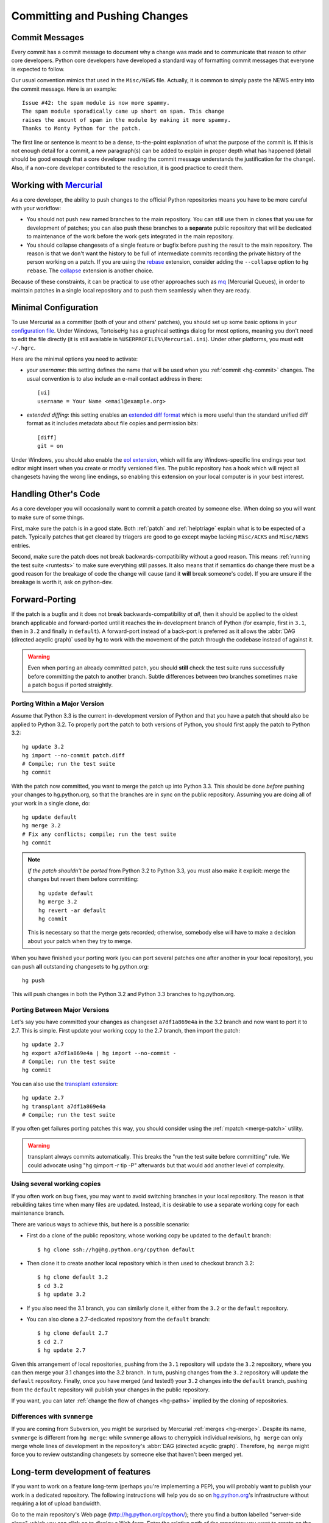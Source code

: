 .. _committing:

Committing and Pushing Changes
==============================

.. TODO: include a checklist of items to be included in a commit?
   e.g updated Misc/NEWS entry, tests, doc

Commit Messages
---------------

Every commit has a commit message to document why a change was made and to
communicate that reason to other core developers. Python core developers have
developed a standard way of formatting commit messages that everyone is
expected to follow.

Our usual convention mimics that used in the ``Misc/NEWS`` file.  Actually,
it is common to simply paste the NEWS entry into the commit message.  Here
is an example::

   Issue #42: the spam module is now more spammy.
   The spam module sporadically came up short on spam. This change
   raises the amount of spam in the module by making it more spammy.
   Thanks to Monty Python for the patch.

The first line or sentence is meant to be a dense, to-the-point explanation
of what the purpose of the commit is.  If this is not enough detail for a commit,
a new paragraph(s) can be added to explain in proper depth what has happened
(detail should be good enough that a core developer reading the commit message
understands the justification for the change).  Also, if a non-core developer
contributed to the resolution, it is good practice to credit them.


Working with Mercurial_
-----------------------

As a core developer, the ability to push changes to the official Python
repositories means you have to be more careful with your workflow:

* You should not push new named branches to the main repository.  You can
  still use them in clones that you use for development of patches; you can
  also push these branches to a **separate** public repository that will be
  dedicated to maintenance of the work before the work gets integrated in the
  main repository.

* You should collapse changesets of a single feature or bugfix before pushing
  the result to the main repository.  The reason is that we don't want the
  history to be full of intermediate commits recording the private history
  of the person working on a patch.  If you are using the rebase_ extension,
  consider adding the ``--collapse`` option to ``hg rebase``.  The collapse_
  extension is another choice.

Because of these constraints, it can be practical to use other approaches
such as mq_ (Mercurial Queues), in order to maintain patches in a single
local repository and to push them seamlessly when they are ready.


.. _Mercurial: http://www.hg-scm.org/
.. _mq: http://mercurial.selenic.com/wiki/MqExtension
.. _rebase: http://mercurial.selenic.com/wiki/RebaseExtension
.. _collapse: http://mercurial.selenic.com/wiki/CollapseExtension


Minimal Configuration
---------------------

To use Mercurial as a committer (both of your and others' patches), you should
set up some basic options in your `configuration file`_.  Under Windows,
TortoiseHg has a graphical settings dialog for most options, meaning you
don't need to edit the file directly (it is still available in
``%USERPROFILE%\Mercurial.ini``).  Under other platforms, you must edit
``~/.hgrc``.

Here are the minimal options you need to activate:

* your *username*: this setting defines the name that will be used when you
  :ref:`commit <hg-commit>` changes.  The usual convention is to also include
  an e-mail contact address in there::

   [ui]
   username = Your Name <email@example.org>

* *extended diffing*: this setting enables an `extended diff format`_
  which is more useful than the standard unified diff format as it includes
  metadata about file copies and permission bits::

   [diff]
   git = on

Under Windows, you should also enable the `eol extension`_, which will
fix any Windows-specific line endings your text editor might insert when you
create or modify versioned files.  The public repository has a hook which
will reject all changesets having the wrong line endings, so enabling this
extension on your local computer is in your best interest.


.. _configuration file: http://www.selenic.com/mercurial/hgrc.5.html#files
.. _extended diff format: http://www.selenic.com/mercurial/hg.1.html#diffs
.. _eol extension: http://mercurial.selenic.com/wiki/EolExtension


Handling Other's Code
---------------------

As a core developer you will occasionally want to commit a patch created by
someone else. When doing so you will want to make sure of some things.

First, make sure the patch is in a good state. Both :ref:`patch` and
:ref:`helptriage`
explain what is to be expected of a patch. Typically patches that get cleared by
triagers are good to go except maybe lacking ``Misc/ACKS`` and ``Misc/NEWS``
entries.

Second, make sure the patch does not break backwards-compatibility without a
good reason. This means :ref:`running the test suite <runtests>` to make sure
everything still passes. It also means that if semantics do change there must
be a good reason for the breakage of code the change will cause (and it
**will** break someone's code). If you are unsure if the breakage is worth it,
ask on python-dev.


Forward-Porting
---------------

If the patch is a bugfix and it does not break
backwards-compatibility *at all*, then it should be applied to the oldest
branch applicable and forward-ported until it reaches the in-development branch
of Python (for example, first in ``3.1``, then in ``3.2`` and finally in
``default``). A forward-port instead of a back-port is preferred as it allows
the :abbr:`DAG (directed acyclic graph)` used by hg to work with the movement of
the patch through the codebase instead of against it.

.. warning::
   Even when porting an already committed patch, you should **still** check the
   test suite runs successfully before committing the patch to another branch.
   Subtle differences between two branches sometimes make a patch bogus if
   ported straightly.


Porting Within a Major Version
''''''''''''''''''''''''''''''

Assume that Python 3.3 is the current in-development version of Python and that
you have a patch that should also be applied to Python 3.2. To properly port
the patch to both versions of Python, you should first apply the patch to
Python 3.2::

   hg update 3.2
   hg import --no-commit patch.diff
   # Compile; run the test suite
   hg commit

With the patch now committed, you want to merge the patch up into Python 3.3.
This should be done *before* pushing your changes to hg.python.org, so that
the branches are in sync on the public repository.  Assuming you are doing
all of your work in a single clone, do::

   hg update default
   hg merge 3.2
   # Fix any conflicts; compile; run the test suite
   hg commit

.. note::
   *If the patch shouldn't be ported* from Python 3.2 to Python 3.3, you must
   also make it explicit: merge the changes but revert them before committing::

      hg update default
      hg merge 3.2
      hg revert -ar default
      hg commit

   This is necessary so that the merge gets recorded; otherwise, somebody
   else will have to make a decision about your patch when they try to merge.

When you have finished your porting work (you can port several patches one
after another in your local repository), you can push **all** outstanding
changesets to hg.python.org::

   hg push

This will push changes in both the Python 3.2 and Python 3.3 branches to
hg.python.org.


Porting Between Major Versions
''''''''''''''''''''''''''''''

Let's say you have committed your changes as changeset ``a7df1a869e4a``
in the 3.2 branch and now want to port it to 2.7.  This is simple.  First
update your working copy to the 2.7 branch, then import the patch::

   hg update 2.7
   hg export a7df1a869e4a | hg import --no-commit -
   # Compile; run the test suite
   hg commit

You can also use the `transplant extension`_::

   hg update 2.7
   hg transplant a7df1a869e4a
   # Compile; run the test suite

If you often get failures porting patches this way, you should consider
using the :ref:`mpatch <merge-patch>` utility.


.. warning::
   transplant always commits automatically. This breaks the
   "run the test suite before committing" rule. We could advocate using
   "hg qimport -r tip -P" afterwards but that would add another level of
   complexity.


Using several working copies
''''''''''''''''''''''''''''

If you often work on bug fixes, you may want to avoid switching branches
in your local repository.  The reason is that rebuilding takes time
when many files are updated.  Instead, it is desirable to use a separate
working copy for each maintenance branch.

There are various ways to achieve this, but here is a possible scenario:

* First do a clone of the public repository, whose working copy be updated
  to the ``default`` branch::

   $ hg clone ssh://hg@hg.python.org/cpython default

* Then clone it to create another local repository which is then used to
  checkout branch 3.2::

   $ hg clone default 3.2
   $ cd 3.2
   $ hg update 3.2

* If you also need the 3.1 branch, you can similarly clone it, either from
  the ``3.2`` or the ``default`` repository.

* You can also clone a 2.7-dedicated repository from the ``default`` branch::

   $ hg clone default 2.7
   $ cd 2.7
   $ hg update 2.7

Given this arrangement of local repositories, pushing from the ``3.1``
repository will update the ``3.2`` repository, where you can then merge your
3.1 changes into the 3.2 branch.  In turn, pushing changes from the ``3.2``
repository will update the ``default`` repository.  Finally, once you have
merged (and tested!) your ``3.2`` changes into the ``default`` branch, pushing
from the ``default`` repository will publish your changes in the public
repository.

If you want, you can later :ref:`change the flow of changes <hg-paths>` implied
by the cloning of repositories.


Differences with ``svnmerge``
'''''''''''''''''''''''''''''

If you are coming from Subversion, you might be surprised by Mercurial
:ref:`merges <hg-merge>`.
Despite its name, ``svnmerge`` is different from ``hg merge``: while ``svnmerge``
allows to cherrypick individual revisions, ``hg merge`` can only merge whole
lines of development in the repository's :abbr:`DAG (directed acyclic graph)`.
Therefore, ``hg merge`` might force you to review outstanding changesets by
someone else that haven't been merged yet.


.. _transplant extension: http://mercurial.selenic.com/wiki/TransplantExtension

.. seealso::
   `Merging work
   <http://hgbook.red-bean.com/read/a-tour-of-mercurial-merging-work.html>`_,
   in `Mercurial: The Definitive Guide <http://hgbook.red-bean.com/>`_.


Long-term development of features
---------------------------------

If you want to work on a feature long-term (perhaps you're implementing a
PEP), you will probably want to publish your work in a dedicated repository.
The following instructions will help you do so on `hg.python.org
<http://hg.python.org>`_'s infrastructure without requiring a lot of upload
bandwidth.

Go to the main repository's Web page (http://hg.python.org/cpython/); there
you find a button labelled "server-side clone", which you can click on to
display a Web form.  Enter the relative path of the repository you want to
create on the server, for example ``features/mywork``; and press the button.
A new repository gets created on the server with all the changesets of the
original repository (it will seem very fast; this is normal).

You can now do a local clone of this repository on your disk::

   $ hg clone ssh://hg@hg.python.org/features/mywork
   $ cd mywork

.. commented out: old instructions (without server-side cloning)

   First create a public (empty) repository on hg.python.org::

      $ hg init ssh://hg@hg.python.org/features/mywork

   And do a local clone of that repository on your disk::

      $ hg clone ssh://hg@hg.python.org/features/mywork
      $ cd mywork

   There, pull all the contents from the main repository, either from a local
   clone::

      $ hg pull ../cpython
      $ hg update

   or directly from the network (which is of course slower)::

      $ hg pull http://hg.python.org/cpython
      $ hg update

It is recommended that you create a new `named branch`_ for your work, so as
to easily track changes.  That named branch will exist in your feature
repository, but not in the main repository::

   $ hg branch mywork
   $ hg commit -m "Creating branch mywork"

You can now work on your feature, commit changes as you will, and push them
when desired::

   $ hg push

When you push them, they will land in the public repository at
``ssh://hg@hg.python.org/features/mywork`` (or
``http://hg.python.org/features/mywork`` for the read-only URL).  Other
people can clone the public repository and work on the code too.

When you want to synchronize with CPython's upstream changes, you can pull
from the main repository, either from its remote URL::

   $ hg pull http://hg.python.org/cpython

or from a local clone that you may have on your disk (which is of course
faster)::

   $ hg pull ../cpython

and merge all new changes from branch ``default`` to branch ``mywork``::

   $ hg branch
   mywork
   $ hg merge default


.. _named branch: http://mercurial.selenic.com/wiki/NamedBranches


Uploading a patch for review
''''''''''''''''''''''''''''

In this scheme, your work will probably consist of many commits (some of
them merges).  If you want to upload a patch for review somewhere, you need
a single agregate patch.  This is where having a dedicated named branch
``mywork`` gets handy.

First ensure that you have pulled *and merged* all changes from the main
repository, as explained above.  Then, assuming your :ref:`currently checked
out branch <hg-current-branch>` is still ``mywork``, simply do::

   $ hg diff -r default > mywork.patch

This will write to ``mywork.patch`` all the changes between ``default`` and
``mywork``.
